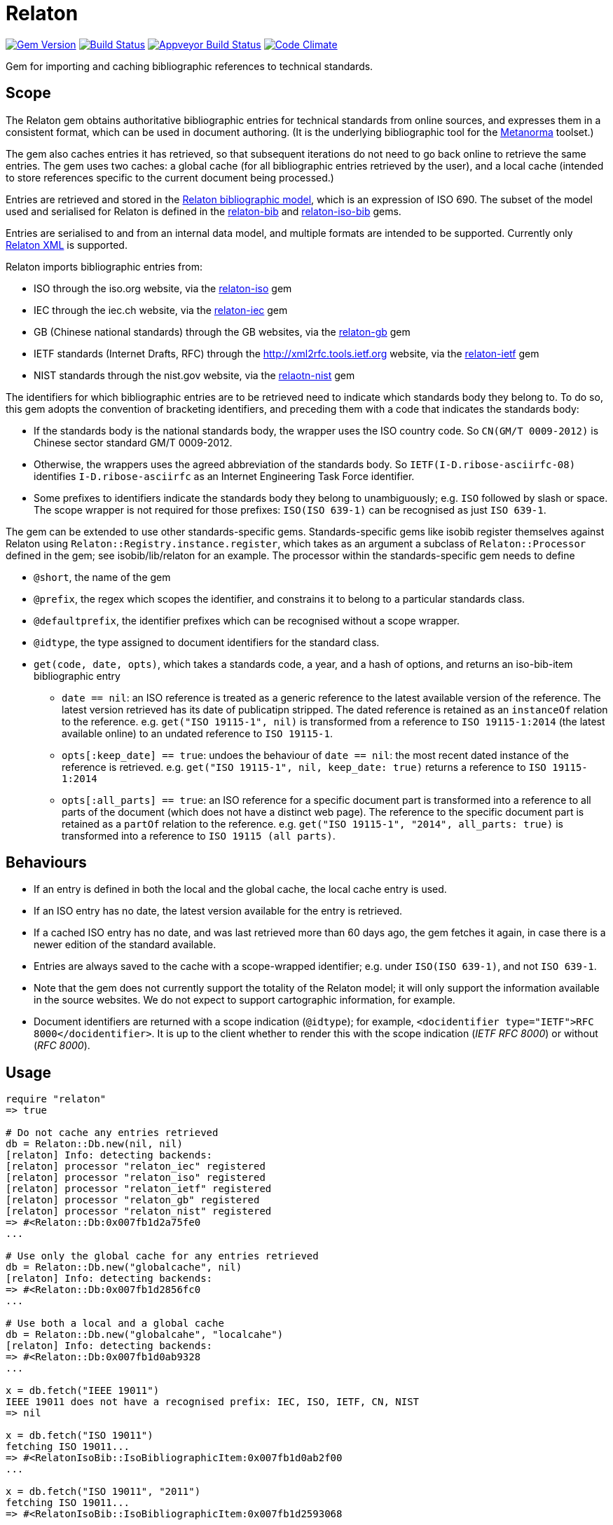 = Relaton

image:https://img.shields.io/gem/v/relaton.svg["Gem Version", link="https://rubygems.org/gems/relaton"]
image:https://img.shields.io/travis/relaton/relaton/master.svg["Build Status", link="https://travis-ci.org/relaton/relaton"]
image:https://ci.appveyor.com/api/projects/status/rm8mundlocspsue0?svg=true["Appveyor Build Status", link="https://ci.appveyor.com/project/ribose/relaton"]
image:https://codeclimate.com/github/relaton/relaton/badges/gpa.svg["Code Climate", link="https://codeclimate.com/github/relaton/relaton"]

Gem for importing and caching bibliographic references to technical standards. 

== Scope

The Relaton gem obtains authoritative bibliographic entries for technical standards from online sources, and expresses them in a consistent format, which can be used in document authoring. (It is the underlying bibliographic tool for the https://github.com/metanorma/metanorma[Metanorma] toolset.)

The gem also caches entries it has retrieved, so that subsequent iterations do not need to go back online to retrieve the same entries. The gem uses two caches: a global cache (for all bibliographic entries retrieved by the user), and a local cache (intended to store references specific to the current document being processed.)

Entries are retrieved and stored in the https://github.com/relaton/relaton-models[Relaton bibliographic model], which is an expression of ISO 690. The subset of the model used and serialised for Relaton is defined in the https://github.com/relaton/relaton-bib[relaton-bib] and https://github.com/relaton/relaton-iso-bib[relaton-iso-bib] gems.

Entries are serialised to and from an internal data model, and multiple formats are intended to be supported. Currently only https://github.com/relaton/relaton-models/blob/master/grammars/biblio.rnc[Relaton XML] is supported.

Relaton imports bibliographic entries from:

* ISO through the iso.org website, via the https://github.com/relaton/relaton-iso[relaton-iso] gem
* IEC through the iec.ch website, via the https://github.com/relaton/relaton-iec[relaton-iec] gem
* GB (Chinese national standards) through the GB websites, via the https://github.com/relaton/relaton-gb[relaton-gb] gem 
* IETF standards (Internet Drafts, RFC) through the http://xml2rfc.tools.ietf.org website, via the https://github.com/relaton/relaton-ietf[relaton-ietf] gem 
* NIST standards through the nist.gov website, via the https://github.com/relaton/relaton-nist[relaotn-nist] gem

The identifiers for which bibliographic entries are to be retrieved need to indicate which standards body they belong to. To do so, this gem adopts the convention of bracketing identifiers, and preceding them with a code that indicates the standards body:

* If the standards body is the national standards body, the wrapper uses the ISO country code. So `CN(GM/T 0009-2012)` is Chinese sector standard GM/T 0009-2012.
* Otherwise, the wrappers uses the agreed abbreviation of the standards body. So `IETF(I-D.ribose-asciirfc-08)` identifies `I-D.ribose-asciirfc` as an Internet Engineering Task Force identifier.
* Some prefixes to identifiers indicate the standards body they belong to unambiguously; e.g. `ISO` followed by slash or space. The scope wrapper is not required for those prefixes: `ISO(ISO 639-1)` can be recognised as just `ISO 639-1`.

The gem can be extended to use other standards-specific gems. Standards-specific gems like isobib register themselves against Relaton using `Relaton::Registry.instance.register`, which takes as an argument a subclass of `Relaton::Processor` defined in the gem; see isobib/lib/relaton for an example. The processor within the standards-specific gem needs to define

* `@short`, the name of the gem
* `@prefix`, the regex which scopes the identifier, and constrains it to belong to a particular standards class. 
* `@defaultprefix`, the identifier prefixes which can be recognised without a scope wrapper.
* `@idtype`, the type assigned to document identifiers for the standard class.
* `get(code, date, opts)`, which takes a standards code, a year, and a hash of options, and returns an iso-bib-item bibliographic entry
** `date == nil`: an ISO reference is treated as a generic reference to the latest available version of the reference. The latest
version retrieved has its date of publicatipn stripped. The dated reference is retained as an `instanceOf` relation to the reference.
e.g. `get("ISO 19115-1", nil)` is transformed from a reference to `ISO 19115-1:2014` (the latest available online) to an undated reference 
to `ISO 19115-1`.
** `opts[:keep_date] == true`: undoes the behaviour of `date == nil`: the most recent dated instance of the reference is retrieved.
e.g.  `get("ISO 19115-1", nil, keep_date: true)` returns a reference to `ISO 19115-1:2014`
** `opts[:all_parts] == true`: an ISO reference for a specific document part is transformed into a reference to all parts of the document
(which does not have a distinct web page). The reference to the specific document part is retained as a `partOf` relation to the reference.
e.g. `get("ISO 19115-1", "2014", all_parts: true)` is transformed into a reference to `ISO 19115 (all parts)`.

== Behaviours

* If an entry is defined in both the local and the global cache, the local cache entry is used.
* If an ISO entry has no date, the latest version available for the entry is retrieved.
* If a cached ISO entry has no date, and was last retrieved more than 60 days ago, the gem fetches it again, in case there is a newer edition of the standard available.
* Entries are always saved to the cache with a scope-wrapped identifier; e.g. under `ISO(ISO 639-1)`, and not `ISO 639-1`.
* Note that the gem does not currently support the totality of the Relaton model; it will only support the information available in the source websites. We do not expect to support cartographic information, for example.
* Document identifiers are returned with a scope indication (`@idtype`); for example, `<docidentifier type="IETF">RFC 8000</docidentifier>`. It is up to the client whether to render this with the scope indication (_IETF RFC 8000_) or without (_RFC 8000_).

== Usage

[source,ruby]
----
require "relaton"
=> true

# Do not cache any entries retrieved
db = Relaton::Db.new(nil, nil)
[relaton] Info: detecting backends:
[relaton] processor "relaton_iec" registered
[relaton] processor "relaton_iso" registered
[relaton] processor "relaton_ietf" registered
[relaton] processor "relaton_gb" registered
[relaton] processor "relaton_nist" registered
=> #<Relaton::Db:0x007fb1d2a75fe0
...

# Use only the global cache for any entries retrieved
db = Relaton::Db.new("globalcache", nil)
[relaton] Info: detecting backends:
=> #<Relaton::Db:0x007fb1d2856fc0
...

# Use both a local and a global cache
db = Relaton::Db.new("globalcahe", "localcahe")
[relaton] Info: detecting backends:
=> #<Relaton::Db:0x007fb1d0ab9328
...

x = db.fetch("IEEE 19011")
IEEE 19011 does not have a recognised prefix: IEC, ISO, IETF, CN, NIST
=> nil

x = db.fetch("ISO 19011")
fetching ISO 19011...
=> #<RelatonIsoBib::IsoBibliographicItem:0x007fb1d0ab2f00
...

x = db.fetch("ISO 19011", "2011")
fetching ISO 19011...
=> #<RelatonIsoBib::IsoBibliographicItem:0x007fb1d2593068
...

x = db.fetch("ISO 19011", "2011", allparts: true)
=> #<RelatonIsoBib::IsoBibliographicItem:0x007fb1d0ae8bf0
...

db.docid_type("CN(GB/T 1.1)")
=> ["Chinese Standard", "GB/T 1.1"]

x.to_xml
=> "<bibitem id="ISO19011-2011">...."

db.to_xml
=> "<?xml version\"1.0" encoding="UTF-8"?><documents><bibdata>...."

x.to_xml
=> "<bibitem id="ISO19011-2011">..."

x.to_xml
=> "<bibdata>..."

db.load_entry("ISO(ISO 19011)")
=> "<bibdata>..."

db.save_entry("ISO(ISO 19011)", nil)
=> nil

db.load_entry("ISO(ISO 19011)")
=> nil

----
